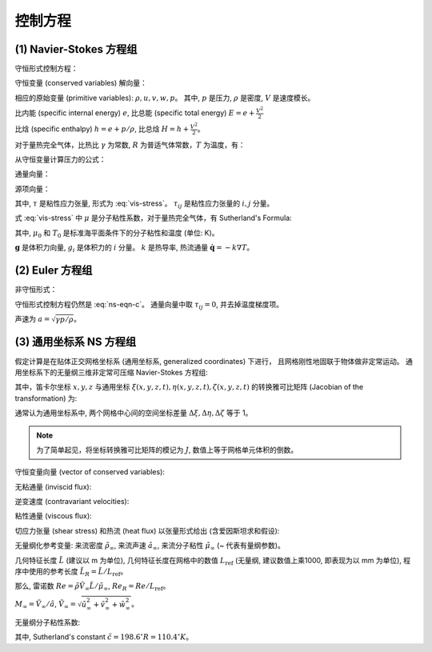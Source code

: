 控制方程
===========================

(1) Navier-Stokes 方程组
---------------------------

守恒形式控制方程：

.. math:: 
   \frac{\partial \mathbf{U}}{\partial t} + 
   \frac{\partial \mathbf{F}}{\partial x} + 
   \frac{\partial \mathbf{G}}{\partial y} + 
   \frac{\partial \mathbf{H}}{\partial z} = J
   :label: ns-eqn-c

守恒变量 (conserved variables) 解向量：

.. math:: 
   \mathbf{U} = [\rho, \rho u, \rho v, \rho w, \rho E]^T
   :label: conserved-variable

相应的原始变量 (primitive variables): :math:`\rho, u, v, w, p`。
其中, :math:`p` 是压力, :math:`\rho` 是密度, :math:`V` 是速度模长。

比内能 (specific internal energy) :math:`e`,
比总能 (specific total energy) :math:`E=e+\frac{V^2}{2}`

比焓 (specific enthalpy) :math:`h=e+p/ \rho`, 
比总焓 :math:`H=h+\frac{V^2}{2}`。

对于量热完全气体，比热比 :math:`\gamma` 为常数, 
:math:`R` 为普适气体常数，:math:`T` 为温度，有：

.. math:: 
   e=c_vT=\frac{RT}{\gamma-1}=\frac{p}{(\gamma-1)\rho}
   :label: eqn-e

.. math:: 
   p = \rho R T
   :label: state-eqn

.. math::
   h = \gamma e
   :label: enthalpy-eqn

.. math::
   H = \gamma E - \frac{1}{2}(\gamma-1)V^2 = E + p/\rho
   :label: total-enthalpy-eqn

从守恒变量计算压力的公式：

.. math::
   p = (\gamma-1)[(\rho E) - 0.5 \rho V^2]
   :label: p-from-c

通量向量：

.. math:: 
   \mathbf{F} = \left[
      \begin{array}{lr}
         \rho u \\
         \rho u^2+p-\tau_{xx} \\
         \rho uv-\tau_{xy} \\
         \rho uw-\tau_{xz} \\
         \rho Eu + pu - k\frac{\partial T}{\partial x}
         -u \tau_{xx} -v \tau_{xy} -w \tau_{zx}
      \end{array}
   \right]
   :label: ns-f

.. math:: 
   \mathbf{G} = \left[
      \begin{array}{lr}
         \rho v \\
         \rho uv-\tau_{xy} \\
         \rho v^2+p-\tau_{yy} \\
         \rho vw-\tau_{yz} \\
         \rho Ev + pv - k\frac{\partial T}{\partial y}
         -u \tau_{xy} -v \tau_{yy} -w \tau_{yz}
      \end{array}
   \right]
   :label: ns-g

.. math:: 
   \mathbf{H} = \left[
      \begin{array}{lr}
         \rho w \\
         \rho uw-\tau_{zx} \\
         \rho vw-\tau_{yz} \\
         \rho w^2+p-\tau_{zz} \\
         \rho Ew + pw - k\frac{\partial T}{\partial z}
         -u \tau_{zx} -v \tau_{yz} -w \tau_{zz}
      \end{array}
   \right]
   :label: ns-h

源项向量：

.. math:: 
   \mathbf{J} = \left[
      \begin{array}{lr}
         0 \\
         \rho g_x \\
         \rho g_y \\
         \rho g_z \\
         \rho(ug_x+vg_y+wg_z)+\rho \dot {q}
      \end{array}
   \right]
   :label: ns-j

其中, :math:`\tau` 是粘性应力张量, 形式为 :eq:`vis-stress`。
:math:`\tau_{ij}` 是粘性应力张量的 :math:`i,j` 分量。

式 :eq:`vis-stress` 中 :math:`\mu` 是分子粘性系数，对于量热完全气体，有 
Sutherland's Formula: 

.. math::
    \mu = \mu_0 \left(\frac{T}{T_0}\right)^{3/2} \frac{T_0+110}{T+110}
    :label: sutherland-eqn

其中, :math:`\mu_0` 和 :math:`T_0` 是标准海平面条件下的分子粘性和温度 (单位: K)。

:math:`\mathbf{g}` 是体积力向量, :math:`g_{i}` 是体积力的 :math:`i` 分量。
:math:`k` 是热导率, 热流通量 :math:`\dot{\mathbf{q}}=-k \nabla T`。


(2) Euler 方程组
---------------------------

非守恒形式：

.. math:: 
   & \left\{
        \begin{array}{l}
            \frac{D \rho}{D t} = - \rho \nabla \cdot \mathbf{v}  \\
            \frac{D \mathbf{v}}{D t} = 
            - \frac{\nabla p}{\rho} + \mathbf{g} \\
            \frac{D e}{D t} = 
            - \frac{p}{\rho} \nabla \cdot \mathbf{v} \\
      \end{array}
   \right.
   :label: euler-eqn-nc

守恒形式控制方程仍然是 :eq:`ns-eqn-c`。
通量向量中取 :math:`\tau_{ij}=0`, 并去掉温度梯度项。

声速为 :math:`a=\sqrt{\gamma p/\rho}`。


(3) 通用坐标系 NS 方程组
---------------------------

假定计算是在贴体正交网格坐标系 (通用坐标系, generalized coordinates) 下进行，
且网格刚性地固联于物体做非定常运动。
通用坐标系下的无量纲三维非定常可压缩 Navier-Stokes 方程组:

.. math:: 
   \frac{\partial \hat{\mathbf{U}}}{\partial t} + 
   \frac{\partial (\hat{\mathbf{F}}-\hat{\mathbf{F}}_{\nu})}{\partial \xi} + 
   \frac{\partial (\hat{\mathbf{G}}-\hat{\mathbf{G}}_{\nu})}{\partial \eta} + 
   \frac{\partial (\hat{\mathbf{H}}-\hat{\mathbf{H}}_{\nu})}{\partial \zeta} = 0
   :label: rans-eqn-general

其中，笛卡尔坐标 :math:`x, y, z` 与通用坐标 :math:`\xi(x,y,z,t), \eta(x,y,z,t), \zeta(x,y,z,t)` 
的转换雅可比矩阵 (Jacobian of the transformation) 为:

.. math::
   J = \frac{\partial (\xi, \eta, \zeta, t)}{\partial (x,y,z,t)}
   :label: jacobian-coordinates

通常认为通用坐标系中, 两个网格中心间的空间坐标差量 :math:`\Delta \xi, \Delta \eta, \Delta \zeta` 等于 1。

.. note::
   为了简单起见，将坐标转换雅可比矩阵的模记为 :math:`J`, 数值上等于网格单元体积的倒数。

守恒变量向量 (vector of conserved variables):

.. math::
   \hat{\mathbf{U}} = \mathbf{U}/J = [\rho, \rho u, \rho v, \rho w, \rho E]^T/J
   :label: conserved-variable-general

无粘通量 (inviscid flux):

.. math::
   \hat{\mathbf{F}} = \frac{1}{J}
   \left[\begin{array}{c}
   \rho U \\ \rho U u + \xi_x p \\ \rho U v + \xi_y p \\
   \rho U w + \xi_z p \\ \rho H U - \xi_t p
   \end{array}\right], 
   \hat{\mathbf{G}} = \frac{1}{J}
   \left[\begin{array}{c}
   \rho V \\ \rho V u + \eta_x p \\ \rho V v + \eta_y p \\
   \rho V w + \eta_z p \\ \rho H V - \eta_t p
   \end{array}\right], 
   \hat{\mathbf{H}} = \frac{1}{J}
   \left[\begin{array}{c}
   \rho W \\ \rho W u + \zeta_x p \\ \rho W v + \zeta_y p \\
   \rho W w + \zeta_z p \\ \rho H W - \zeta_t p
   \end{array}\right]
   :label: inviscid-flux-general

逆变速度 (contravariant velocities):

.. math::
   \begin{array}{l}
   U &= \xi_x u + \xi_y v +\xi_z w + \xi_t \\
   V &= \eta_x u + \eta_y v +\eta_z w + \eta_t \\
   W &= \zeta_x u + \zeta_y v +\zeta_z w + \zeta_t
   \end{array}
   :label: contravariant-velocities

粘性通量 (viscous flux):

.. math::
   \hat{\mathbf{F}}_v = \frac{1}{J}
   \left[\begin{array}{c}
   0 \\ 
   \xi_x \tau_{xx} + \xi_y \tau_{xy} + \xi_z \tau_{xz} \\
   \xi_x \tau_{xy} + \xi_y \tau_{yy} + \xi_z \tau_{yz} \\
   \xi_x \tau_{xz} + \xi_y \tau_{yz} + \xi_z \tau_{zz} \\
   \xi_x b_x + \xi_y b_y + \xi_z b_z
   \end{array}\right]
   :label: viscous-flux-general-f

.. math::
   \hat{\mathbf{G}}_v = \frac{1}{J}
   \left[\begin{array}{c}
   0 \\ 
   \eta_x \tau_{xx} + \eta_y \tau_{xy} + \eta_z \tau_{xz} \\
   \eta_x \tau_{xy} + \eta_y \tau_{yy} + \eta_z \tau_{yz} \\
   \eta_x \tau_{xz} + \eta_y \tau_{yz} + \eta_z \tau_{zz} \\
   \eta_x b_x + \eta_y b_y + \eta_z b_z
   \end{array}\right]
   :label: viscous-flux-general-g

.. math::
   \hat{\mathbf{H}}_v = \frac{1}{J}
   \left[\begin{array}{c}
   0 \\ 
   \zeta_x \tau_{xx} + \zeta_y \tau_{xy} + \zeta_z \tau_{xz} \\
   \zeta_x \tau_{xy} + \zeta_y \tau_{yy} + \zeta_z \tau_{yz} \\
   \zeta_x \tau_{xz} + \zeta_y \tau_{yz} + \zeta_z \tau_{zz} \\
   \zeta_x b_x + \zeta_y b_y + \zeta_z b_z
   \end{array}\right]
   :label: viscous-flux-general-h

切应力张量 (shear stress) 和热流 (heat flux) 以张量形式给出
(含爱因斯坦求和假设):

.. math::
   \tau_{ij} = \frac{M_{\infty}}{Re_R}
   \left[\mu \left(\frac{\partial u_i}{\partial x_j} + \frac{\partial u_j}{\partial x_i} \right)
   + \lambda \left( \frac{\partial u_k}{\partial x_k} \right) \delta_{ij} \right]
   :label: shear-stress

.. math::
   b_i = u_k \tau_{ik} - \dot q_i
   :label: heat-flux-b

.. math::
   \dot q_i = -\left[ \frac{M_{\infty} \mu}{Re_R \; Pr (\gamma-1)} \right]
   \frac{\partial a^2}{\partial x_i}
   :label: heat-flux-q

无量纲化参考变量: 来流密度 :math:`\tilde{\rho}_{\infty}`, 来流声速 :math:`\tilde{a}_{\infty}`,
来流分子粘性 :math:`\tilde{\mu}_{\infty}` (~ 代表有量纲参数)。

.. math::
   \begin{array}{l}
   \rho = \tilde{\rho}/\tilde{\rho}_{\infty}, u=\tilde{u}/\tilde{a}_{\infty},
   v=\tilde{v}/\tilde{a}_{\infty}, w=\tilde{w}/\tilde{a}_{\infty}, 
   p=\tilde{p}/(\tilde{\rho}_{\infty} \tilde{a}_{\infty}^2) \\
   \rho_{\infty}=1, p_{\infty}=1/\gamma, \\
   u_{\infty}=M_{\infty}\cos\alpha\cos\beta, 
   v_{\infty}= - M_{\infty}\sin \beta,
   w_{\infty}=M_{\infty}\sin\alpha\cos\beta \\
   e = \tilde{e}/(\tilde{\rho}_{\infty} \tilde{a}_{\infty}^2),
   a = \tilde{a}/\tilde{a}_{\infty}, 
   T = \tilde{T}/\tilde{T}_{\infty} = \gamma p/\rho = a^2 \\
   e_{\infty} = \frac{1}{\gamma(\gamma-1)} + \frac{M_{\infty}^2}{2},
   a_{\infty} = 1, T_{\infty}=1\\
   x = \tilde{x}/\tilde{L}_R, y = \tilde{y}/\tilde{L}_R, 
   z = \tilde{z}/\tilde{L}_R, t = \tilde{t}\tilde{a}_{\infty}/\tilde{L}_R
   \end{array}
   :label: non-dimensionalization

几何特征长度 :math:`\tilde{L}` (建议以 m 为单位), 
几何特征长度在网格中的数值 :math:`L_\text{ref}` (无量纲, 建议数值上乘1000, 即表现为以 mm 为单位),
程序中使用的参考长度 :math:`\tilde{L}_R=\tilde{L}/L_\text{ref}`。

那么, 雷诺数 :math:`Re=\tilde{\rho}\tilde{V}_{\infty}\tilde{L}/\tilde{\mu}_{\infty}`,
:math:`Re_R = Re / L_\text{ref}`。

:math:`M_\infty=\tilde{V}_{\infty}/\tilde{a}`, 
:math:`\tilde{V}_{\infty} = \sqrt{ \tilde{u}_{\infty}^2 + \tilde{v}_{\infty}^2 + \tilde{w}_{\infty}^2 }`。

无量纲分子粘性系数:

.. math::
   \mu = \tilde{\mu}/\tilde{\mu}_{\infty} = 
   T^{\frac{3}{2}}
   \left[
      \frac{1+\frac{\tilde c}{\tilde{T}_{\infty}}}
      {T+\frac{\tilde c}{\tilde{T}_{\infty}}}
   \right]
   :label: molecular-viscosity

其中, Sutherland's constant :math:`\tilde{c}=198.6 ^{\circ}R = 110.4 ^{\circ}K`。



